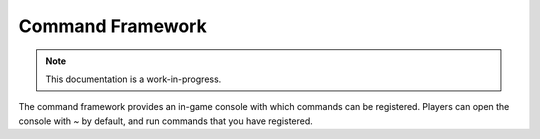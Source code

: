 Command Framework
================================

.. note::

    This documentation is a work-in-progress.
    
The command framework provides an in-game console with which commands can
be registered.  Players can open the console with `~` by default, and run
commands that you have registered.